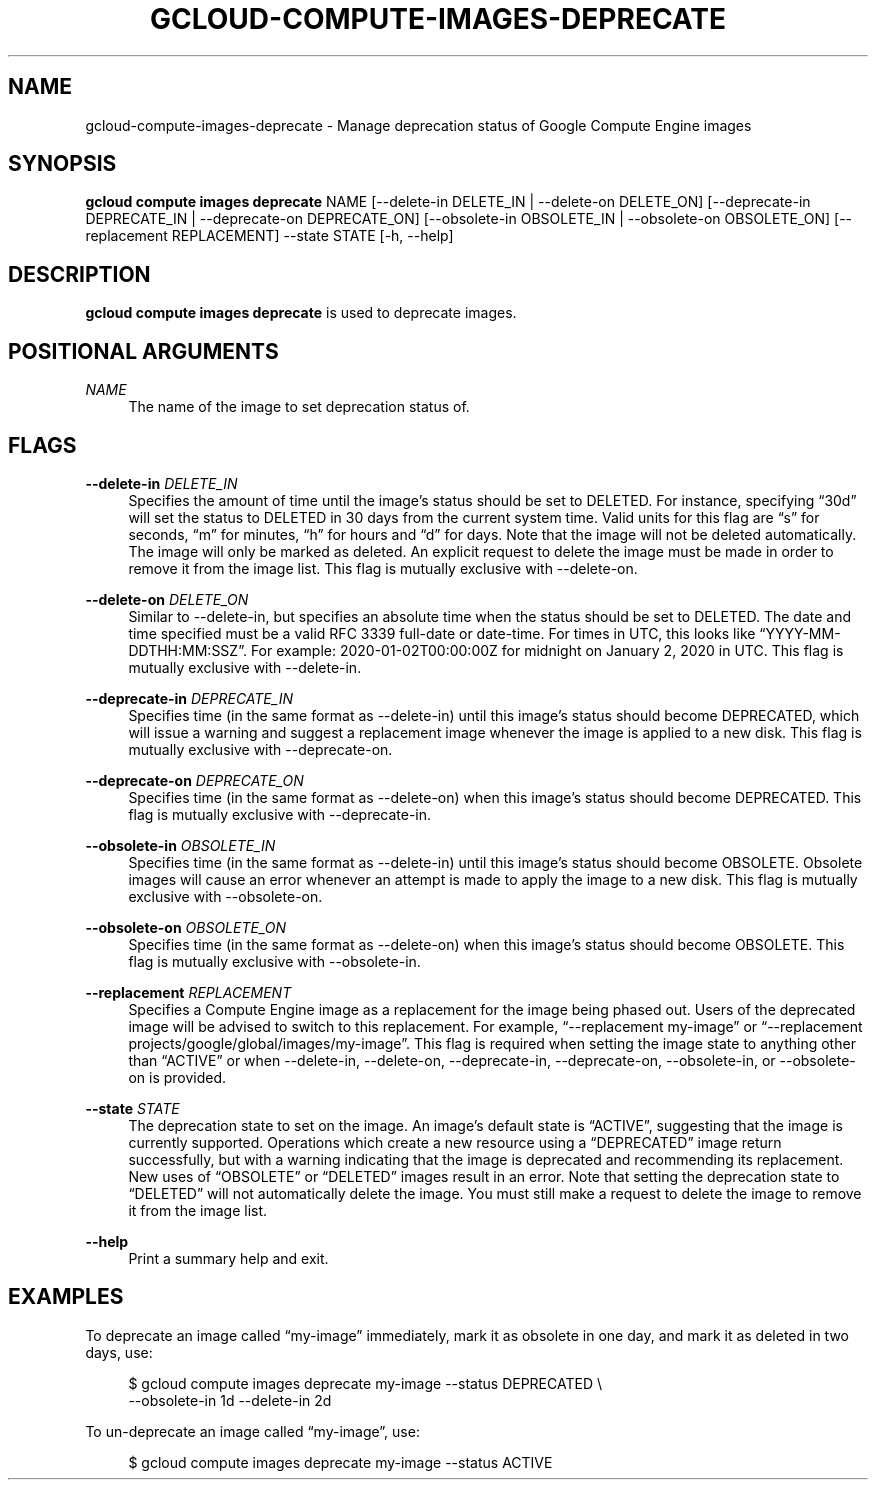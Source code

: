 '\" t
.\"     Title: gcloud-compute-images-deprecate
.\"    Author: [FIXME: author] [see http://docbook.sf.net/el/author]
.\" Generator: DocBook XSL Stylesheets v1.78.1 <http://docbook.sf.net/>
.\"      Date: 05/20/2014
.\"    Manual: \ \&
.\"    Source: \ \&
.\"  Language: English
.\"
.TH "GCLOUD\-COMPUTE\-IMAGES\-DEPRECATE" "1" "05/20/2014" "\ \&" "\ \&"
.\" -----------------------------------------------------------------
.\" * Define some portability stuff
.\" -----------------------------------------------------------------
.\" ~~~~~~~~~~~~~~~~~~~~~~~~~~~~~~~~~~~~~~~~~~~~~~~~~~~~~~~~~~~~~~~~~
.\" http://bugs.debian.org/507673
.\" http://lists.gnu.org/archive/html/groff/2009-02/msg00013.html
.\" ~~~~~~~~~~~~~~~~~~~~~~~~~~~~~~~~~~~~~~~~~~~~~~~~~~~~~~~~~~~~~~~~~
.ie \n(.g .ds Aq \(aq
.el       .ds Aq '
.\" -----------------------------------------------------------------
.\" * set default formatting
.\" -----------------------------------------------------------------
.\" disable hyphenation
.nh
.\" disable justification (adjust text to left margin only)
.ad l
.\" -----------------------------------------------------------------
.\" * MAIN CONTENT STARTS HERE *
.\" -----------------------------------------------------------------
.SH "NAME"
gcloud-compute-images-deprecate \- Manage deprecation status of Google Compute Engine images
.SH "SYNOPSIS"
.sp
\fBgcloud compute images deprecate\fR NAME [\-\-delete\-in DELETE_IN | \-\-delete\-on DELETE_ON] [\-\-deprecate\-in DEPRECATE_IN | \-\-deprecate\-on DEPRECATE_ON] [\-\-obsolete\-in OBSOLETE_IN | \-\-obsolete\-on OBSOLETE_ON] [\-\-replacement REPLACEMENT] \-\-state STATE [\-h, \-\-help]
.SH "DESCRIPTION"
.sp
\fBgcloud compute images deprecate\fR is used to deprecate images\&.
.SH "POSITIONAL ARGUMENTS"
.PP
\fINAME\fR
.RS 4
The name of the image to set deprecation status of\&.
.RE
.SH "FLAGS"
.PP
\fB\-\-delete\-in\fR \fIDELETE_IN\fR
.RS 4
Specifies the amount of time until the image\(cqs status should be set to DELETED\&. For instance, specifying \(lq30d\(rq will set the status to DELETED in 30 days from the current system time\&. Valid units for this flag are \(lqs\(rq for seconds, \(lqm\(rq for minutes, \(lqh\(rq for hours and \(lqd\(rq for days\&. Note that the image will not be deleted automatically\&. The image will only be marked as deleted\&. An explicit request to delete the image must be made in order to remove it from the image list\&. This flag is mutually exclusive with \-\-delete\-on\&.
.RE
.PP
\fB\-\-delete\-on\fR \fIDELETE_ON\fR
.RS 4
Similar to \-\-delete\-in, but specifies an absolute time when the status should be set to DELETED\&. The date and time specified must be a valid RFC 3339 full\-date or date\-time\&. For times in UTC, this looks like \(lqYYYY\-MM\-DDTHH:MM:SSZ\(rq\&. For example: 2020\-01\-02T00:00:00Z for midnight on January 2, 2020 in UTC\&. This flag is mutually exclusive with \-\-delete\-in\&.
.RE
.PP
\fB\-\-deprecate\-in\fR \fIDEPRECATE_IN\fR
.RS 4
Specifies time (in the same format as \-\-delete\-in) until this image\(cqs status should become DEPRECATED, which will issue a warning and suggest a replacement image whenever the image is applied to a new disk\&. This flag is mutually exclusive with \-\-deprecate\-on\&.
.RE
.PP
\fB\-\-deprecate\-on\fR \fIDEPRECATE_ON\fR
.RS 4
Specifies time (in the same format as \-\-delete\-on) when this image\(cqs status should become DEPRECATED\&. This flag is mutually exclusive with \-\-deprecate\-in\&.
.RE
.PP
\fB\-\-obsolete\-in\fR \fIOBSOLETE_IN\fR
.RS 4
Specifies time (in the same format as \-\-delete\-in) until this image\(cqs status should become OBSOLETE\&. Obsolete images will cause an error whenever an attempt is made to apply the image to a new disk\&. This flag is mutually exclusive with \-\-obsolete\-on\&.
.RE
.PP
\fB\-\-obsolete\-on\fR \fIOBSOLETE_ON\fR
.RS 4
Specifies time (in the same format as \-\-delete\-on) when this image\(cqs status should become OBSOLETE\&. This flag is mutually exclusive with \-\-obsolete\-in\&.
.RE
.PP
\fB\-\-replacement\fR \fIREPLACEMENT\fR
.RS 4
Specifies a Compute Engine image as a replacement for the image being phased out\&. Users of the deprecated image will be advised to switch to this replacement\&. For example, \(lq\-\-replacement my\-image\(rq or \(lq\-\-replacement projects/google/global/images/my\-image\(rq\&. This flag is required when setting the image state to anything other than \(lqACTIVE\(rq or when \-\-delete\-in, \-\-delete\-on, \-\-deprecate\-in, \-\-deprecate\-on, \-\-obsolete\-in, or \-\-obsolete\-on is provided\&.
.RE
.PP
\fB\-\-state\fR \fISTATE\fR
.RS 4
The deprecation state to set on the image\&. An image\(cqs default state is \(lqACTIVE\(rq, suggesting that the image is currently supported\&. Operations which create a new resource using a \(lqDEPRECATED\(rq image return successfully, but with a warning indicating that the image is deprecated and recommending its replacement\&. New uses of \(lqOBSOLETE\(rq or \(lqDELETED\(rq images result in an error\&. Note that setting the deprecation state to \(lqDELETED\(rq will not automatically delete the image\&. You must still make a request to delete the image to remove it from the image list\&.
.RE
.PP
\fB\-\-help\fR
.RS 4
Print a summary help and exit\&.
.RE
.SH "EXAMPLES"
.sp
To deprecate an image called \(lqmy\-image\(rq immediately, mark it as obsolete in one day, and mark it as deleted in two days, use:
.sp
.if n \{\
.RS 4
.\}
.nf
$ gcloud compute images deprecate my\-image \-\-status DEPRECATED \e
    \-\-obsolete\-in 1d \-\-delete\-in 2d
.fi
.if n \{\
.RE
.\}
.sp
To un\-deprecate an image called \(lqmy\-image\(rq, use:
.sp
.if n \{\
.RS 4
.\}
.nf
$ gcloud compute images deprecate my\-image \-\-status ACTIVE
.fi
.if n \{\
.RE
.\}
